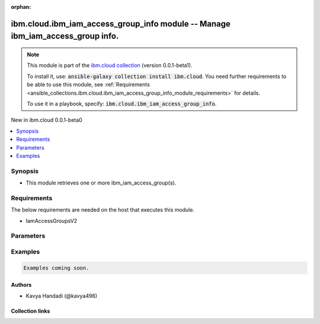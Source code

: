 
.. Document meta

:orphan:

.. |antsibull-internal-nbsp| unicode:: 0xA0
    :trim:

.. role:: ansible-attribute-support-label
.. role:: ansible-attribute-support-property
.. role:: ansible-attribute-support-full
.. role:: ansible-attribute-support-partial
.. role:: ansible-attribute-support-none
.. role:: ansible-attribute-support-na
.. role:: ansible-option-type
.. role:: ansible-option-elements
.. role:: ansible-option-required
.. role:: ansible-option-versionadded
.. role:: ansible-option-aliases
.. role:: ansible-option-choices
.. role:: ansible-option-choices-default-mark
.. role:: ansible-option-default-bold
.. role:: ansible-option-configuration
.. role:: ansible-option-returned-bold
.. role:: ansible-option-sample-bold

.. Anchors

.. _ansible_collections.ibm.cloud.ibm_iam_access_group_info_module:

.. Anchors: short name for ansible.builtin

.. Anchors: aliases



.. Title

ibm.cloud.ibm_iam_access_group_info module -- Manage ibm\_iam\_access\_group info.
++++++++++++++++++++++++++++++++++++++++++++++++++++++++++++++++++++++++++++++++++

.. Collection note

.. note::
    This module is part of the `ibm.cloud collection <https://galaxy.ansible.com/ibm/cloud>`_ (version 0.0.1-beta1).

    To install it, use: :code:`ansible-galaxy collection install ibm.cloud`.
    You need further requirements to be able to use this module,
    see :ref:`Requirements <ansible_collections.ibm.cloud.ibm_iam_access_group_info_module_requirements>` for details.

    To use it in a playbook, specify: :code:`ibm.cloud.ibm_iam_access_group_info`.

.. version_added

.. rst-class:: ansible-version-added

New in ibm.cloud 0.0.1-beta0

.. contents::
   :local:
   :depth: 1

.. Deprecated


Synopsis
--------

.. Description

- This module retrieves one or more ibm\_iam\_access\_group(s).


.. Aliases


.. Requirements

.. _ansible_collections.ibm.cloud.ibm_iam_access_group_info_module_requirements:

Requirements
------------
The below requirements are needed on the host that executes this module.

- IamAccessGroupsV2






.. Options

Parameters
----------

.. raw:: html

  <table class="colwidths-auto ansible-option-table docutils align-default" style="width: 100%">
  <thead>
  <tr class="row-odd">
    <th class="head"><p>Parameter</p></th>
    <th class="head"><p>Comments</p></th>
  </tr>
  </thead>
  <tbody>
  <tr class="row-even">
    <td><div class="ansible-option-cell">
      <div class="ansibleOptionAnchor" id="parameter-access_group_id"></div>
      <p class="ansible-option-title"><strong>access_group_id</strong></p>
      <a class="ansibleOptionLink" href="#parameter-access_group_id" title="Permalink to this option"></a>
      <p class="ansible-option-type-line">
        <span class="ansible-option-type">string</span>
      </p>
    </div></td>
    <td><div class="ansible-option-cell">
      <p>The access group identifier.</p>
    </div></td>
  </tr>
  <tr class="row-odd">
    <td><div class="ansible-option-cell">
      <div class="ansibleOptionAnchor" id="parameter-show_federated"></div>
      <p class="ansible-option-title"><strong>show_federated</strong></p>
      <a class="ansibleOptionLink" href="#parameter-show_federated" title="Permalink to this option"></a>
      <p class="ansible-option-type-line">
        <span class="ansible-option-type">boolean</span>
      </p>
    </div></td>
    <td><div class="ansible-option-cell">
      <p>If show_federated is true, the group will return an is_federated value that is set to true if rules exist for the group.</p>
      <p class="ansible-option-line"><span class="ansible-option-choices">Choices:</span></p>
      <ul class="simple">
        <li><p><code class="ansible-value literal notranslate ansible-option-choices-entry">false</code></p></li>
        <li><p><code class="ansible-value literal notranslate ansible-option-choices-entry">true</code></p></li>
      </ul>

    </div></td>
  </tr>
  <tr class="row-even">
    <td><div class="ansible-option-cell">
      <div class="ansibleOptionAnchor" id="parameter-transaction_id"></div>
      <p class="ansible-option-title"><strong>transaction_id</strong></p>
      <a class="ansibleOptionLink" href="#parameter-transaction_id" title="Permalink to this option"></a>
      <p class="ansible-option-type-line">
        <span class="ansible-option-type">string</span>
      </p>
    </div></td>
    <td><div class="ansible-option-cell">
      <p>An optional transaction ID can be passed to your request, which can be useful for tracking calls through multiple services by using one identifier.
      The header key must be set to Transaction-Id and the value is anything that you choose.
      If no transaction ID is passed in, then a random ID is generated.
      </p>
    </div></td>
  </tr>
  </tbody>
  </table>



.. Attributes


.. Notes


.. Seealso


.. Examples

Examples
--------

.. code-block:: yaml+jinja

    
    Examples coming soon.




.. Facts


.. Return values


..  Status (Presently only deprecated)


.. Authors

Authors
~~~~~~~

- Kavya Handadi (@kavya498)



.. Extra links

Collection links
~~~~~~~~~~~~~~~~

.. raw:: html

  <p class="ansible-links">
    <a href="https://github.com/ansible-collections/ibm.cloud/issues" aria-role="button" target="_blank" rel="noopener external">Issue Tracker</a>
    <a href="https://github.com/ansible-collections/ibm.cloud" aria-role="button" target="_blank" rel="noopener external">Repository (Sources)</a>
  </p>

.. Parsing errors

